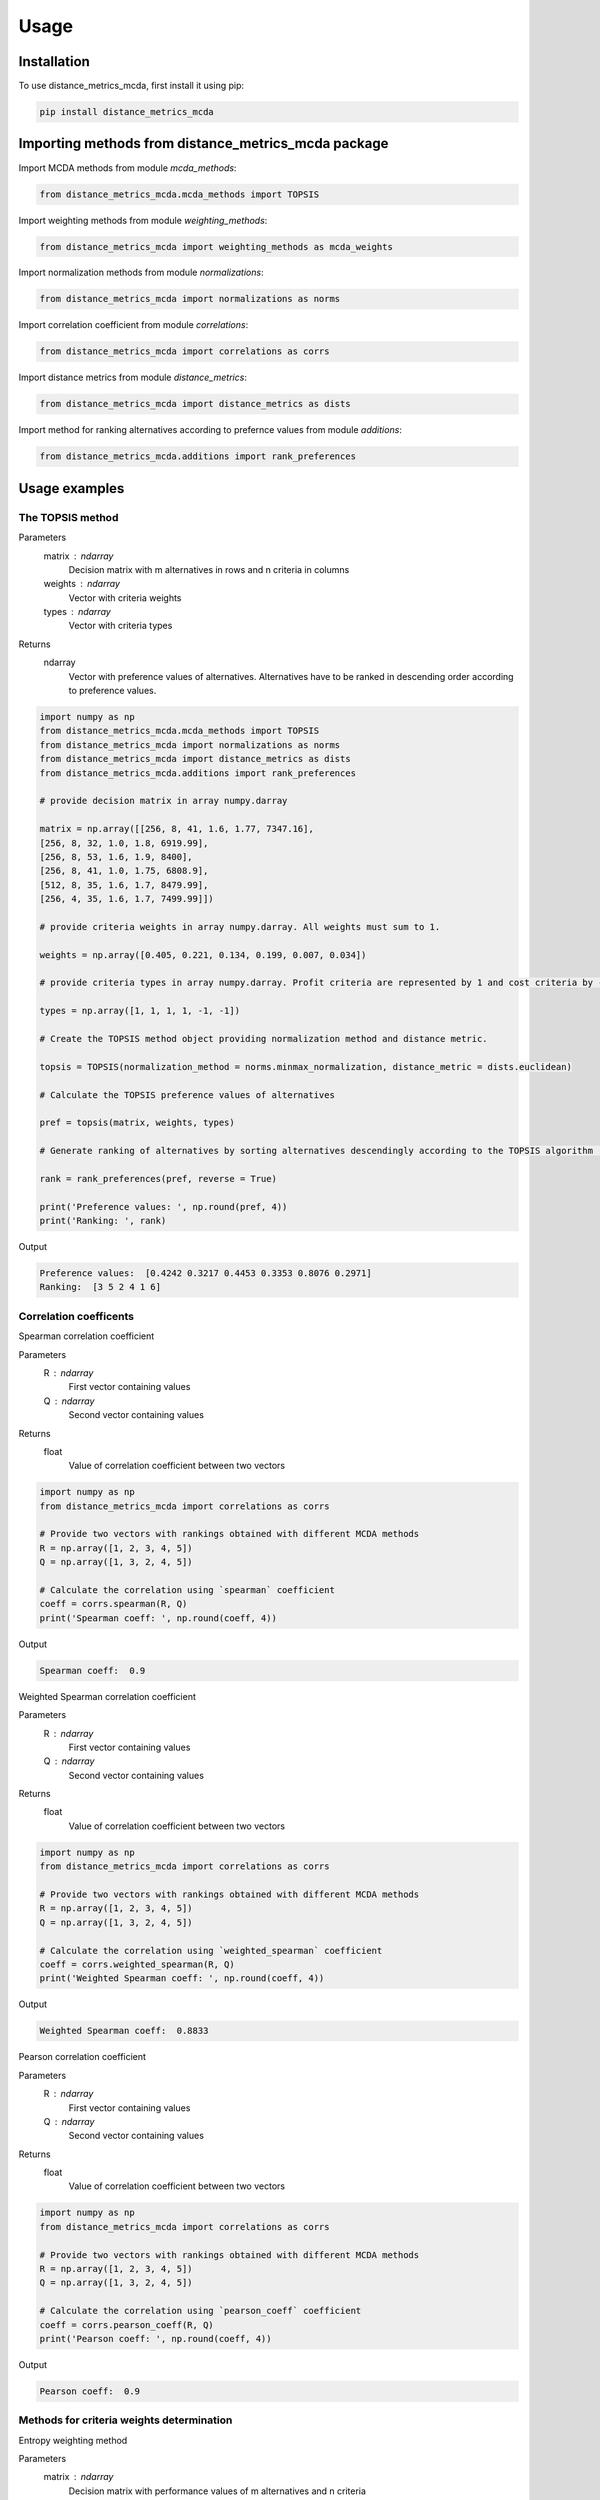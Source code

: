 Usage
=====

.. _installation:

Installation
------------

To use distance_metrics_mcda, first install it using pip:

.. code-block:: python

	pip install distance_metrics_mcda

Importing methods from distance_metrics_mcda package
-------------------------------------

Import MCDA methods from module `mcda_methods`:

.. code-block:: python

	from distance_metrics_mcda.mcda_methods import TOPSIS

Import weighting methods from module `weighting_methods`:

.. code-block:: python

	from distance_metrics_mcda import weighting_methods as mcda_weights

Import normalization methods from module `normalizations`:

.. code-block:: python

	from distance_metrics_mcda import normalizations as norms

Import correlation coefficient from module `correlations`:

.. code-block:: python

	from distance_metrics_mcda import correlations as corrs

Import distance metrics from module `distance_metrics`:

.. code-block:: python

	from distance_metrics_mcda import distance_metrics as dists

Import method for ranking alternatives according to prefernce values from module `additions`:

.. code-block:: python

	from distance_metrics_mcda.additions import rank_preferences



Usage examples
----------------------

The TOPSIS method
___________________

Parameters
	matrix : ndarray
		Decision matrix with m alternatives in rows and n criteria in columns
	weights : ndarray
		Vector with criteria weights
	types : ndarray
		Vector with criteria types
		
Returns
	ndarray
		Vector with preference values of alternatives. Alternatives have to be ranked in descending order according to preference values.

.. code-block:: python
	
	import numpy as np
	from distance_metrics_mcda.mcda_methods import TOPSIS
	from distance_metrics_mcda import normalizations as norms
	from distance_metrics_mcda import distance_metrics as dists
	from distance_metrics_mcda.additions import rank_preferences

	# provide decision matrix in array numpy.darray
	
	matrix = np.array([[256, 8, 41, 1.6, 1.77, 7347.16],
	[256, 8, 32, 1.0, 1.8, 6919.99],
	[256, 8, 53, 1.6, 1.9, 8400],
	[256, 8, 41, 1.0, 1.75, 6808.9],
	[512, 8, 35, 1.6, 1.7, 8479.99],
	[256, 4, 35, 1.6, 1.7, 7499.99]])

	# provide criteria weights in array numpy.darray. All weights must sum to 1.
	
	weights = np.array([0.405, 0.221, 0.134, 0.199, 0.007, 0.034])

	# provide criteria types in array numpy.darray. Profit criteria are represented by 1 and cost criteria by -1.
	
	types = np.array([1, 1, 1, 1, -1, -1])

	# Create the TOPSIS method object providing normalization method and distance metric.
	
	topsis = TOPSIS(normalization_method = norms.minmax_normalization, distance_metric = dists.euclidean)

	# Calculate the TOPSIS preference values of alternatives
	
	pref = topsis(matrix, weights, types)

	# Generate ranking of alternatives by sorting alternatives descendingly according to the TOPSIS algorithm (reverse = True means sorting in descending order) according to preference values
	
	rank = rank_preferences(pref, reverse = True)

	print('Preference values: ', np.round(pref, 4))
	print('Ranking: ', rank)
	
Output

.. code-block:: console

	Preference values:  [0.4242 0.3217 0.4453 0.3353 0.8076 0.2971]
	Ranking:  [3 5 2 4 1 6]


Correlation coefficents
__________________________

Spearman correlation coefficient

Parameters
	R : ndarray
		First vector containing values
	Q : ndarray
		Second vector containing values
Returns
	float
		Value of correlation coefficient between two vectors

.. code-block:: python
	
	import numpy as np
	from distance_metrics_mcda import correlations as corrs

	# Provide two vectors with rankings obtained with different MCDA methods
	R = np.array([1, 2, 3, 4, 5])
	Q = np.array([1, 3, 2, 4, 5])

	# Calculate the correlation using `spearman` coefficient
	coeff = corrs.spearman(R, Q)
	print('Spearman coeff: ', np.round(coeff, 4))
	
Output

.. code-block:: console

	Spearman coeff:  0.9

	
	
Weighted Spearman correlation coefficient

Parameters
	R : ndarray
		First vector containing values
	Q : ndarray
		Second vector containing values
Returns
	float
		Value of correlation coefficient between two vectors

.. code-block:: python
	
	import numpy as np
	from distance_metrics_mcda import correlations as corrs

	# Provide two vectors with rankings obtained with different MCDA methods
	R = np.array([1, 2, 3, 4, 5])
	Q = np.array([1, 3, 2, 4, 5])

	# Calculate the correlation using `weighted_spearman` coefficient
	coeff = corrs.weighted_spearman(R, Q)
	print('Weighted Spearman coeff: ', np.round(coeff, 4))
	
Output

.. code-block:: console

	Weighted Spearman coeff:  0.8833
	
	
Pearson correlation coefficient

Parameters
	R : ndarray
		First vector containing values
	Q : ndarray
		Second vector containing values
Returns
	float
		Value of correlation coefficient between two vectors

.. code-block:: python

	import numpy as np
	from distance_metrics_mcda import correlations as corrs

	# Provide two vectors with rankings obtained with different MCDA methods
	R = np.array([1, 2, 3, 4, 5])
	Q = np.array([1, 3, 2, 4, 5])

	# Calculate the correlation using `pearson_coeff` coefficient
	coeff = corrs.pearson_coeff(R, Q)
	print('Pearson coeff: ', np.round(coeff, 4))
	
Output

.. code-block:: console

	Pearson coeff:  0.9
	
	
	
Methods for criteria weights determination
___________________________________________

Entropy weighting method

Parameters
	matrix : ndarray
		Decision matrix with performance values of m alternatives and n criteria
Returns
	ndarray
		vector of criteria weights
		
.. code-block:: python
	
	import numpy as np
	from distance_metrics_mcda import weighting_methods as mcda_weights

	matrix = np.array([[30, 30, 38, 29],
	[19, 54, 86, 29],
	[19, 15, 85, 28.9],
	[68, 70, 60, 29]])
	
	weights = mcda_weights.entropy_weighting(matrix)
	
	print('Entropy weights: ', np.round(weights, 4))
	
Output

.. code-block:: console

	Entropy weights:  [0.463  0.3992 0.1378 0.    ]
	

CRITIC weighting method

Parameters
	matrix : ndarray
		Decision matrix with performance values of m alternatives and n criteria
Returns
	ndarray
		Vector of criteria weights
		
.. code-block:: python
	
	import numpy as np
	from distance_metrics_mcda import weighting_methods as mcda_weights

	matrix = np.array([[5000, 3, 3, 4, 3, 2],
	[680, 5, 3, 2, 2, 1],
	[2000, 3, 2, 3, 4, 3],
	[600, 4, 3, 1, 2, 2],
	[800, 2, 4, 3, 3, 4]])
	
	weights = mcda_weights.critic_weighting(matrix)
	
	print('CRITIC weights: ', np.round(weights, 4))
	
Output

.. code-block:: console

	CRITIC weights:  [0.157  0.2495 0.1677 0.1211 0.1541 0.1506]
	
	
Distance metrics
_________________

Here are two examples of using distance metrics for Euclidean distance `euclidean` and Manhattan distance `manhattan`. Usage of other distance metrics
provided in module `distance metrics` is analogous.


Euclidean distance

Parameters
	A : ndarray
		First vector containing values
	B : ndarray
		Second vector containing values
Returns
	float
		distance value between two vetors

.. code-block:: python
	
	import numpy as np
	from distance_metrics_mcda import distance_metrics as dists
	
	A = np.array([0.165, 0.113, 0.015, 0.019])
    B = np.array([0.227, 0.161, 0.053, 0.130])

    dist = dists.euclidean(A, B)
    print('Distance: ', np.round(dist, 4))
	
Output

.. code-block:: console

	Distance:  0.1411
	
	
Manhattan distance

Parameters
	A : ndarray
		First vector containing values
	B : ndarray
		Second vector containing values
Returns
	float
		distance value between two vetors

.. code-block:: python
	
	import numpy as np
	from distance_metrics_mcda import distance_metrics as dists
	
	A = np.array([0.165, 0.113, 0.015, 0.019])
    B = np.array([0.227, 0.161, 0.053, 0.130])

    dist = dists.manhattan(A, B)
    print('Distance: ', np.round(dist, 4))
	
Output

.. code-block:: console

	Distance:  0.259
	
	
Normalization methods
______________________

Here is an example of vector normalization usage. Other normalizations provided in module `normalizations`, namely `minmax_normalization`, `max_normalization`,
`sum_normalization`, `linear_normalization`, `multimoora_normalization` are used in analogous way.


Vector normalization

Parameters
	matrix : ndarray
		Decision matrix with m alternatives in rows and n criteria in columns
	types : ndarray
		Criteria types. Profit criteria are represented by 1 and cost by -1.
Returns
	ndarray
		Normalized decision matrix

.. code-block:: python
	
	matrix = np.array([[8, 7, 2, 1],
    [5, 3, 7, 5],
    [7, 5, 6, 4],
    [9, 9, 7, 3],
    [11, 10, 3, 7],
    [6, 9, 5, 4]])

    types = np.array([1, 1, 1, 1])

    norm_matrix = norms.vector_normalization(matrix, types)
    print('Normalized matrix: ', np.round(norm_matrix, 4))
	
Output

.. code-block:: console

	Normalized matrix:  [[0.4126 0.3769 0.1525 0.0928]
	 [0.2579 0.1615 0.5337 0.4642]
	 [0.361  0.2692 0.4575 0.3714]
	 [0.4641 0.4845 0.5337 0.2785]
	 [0.5673 0.5384 0.2287 0.6499]
	 [0.3094 0.4845 0.3812 0.3714]]

